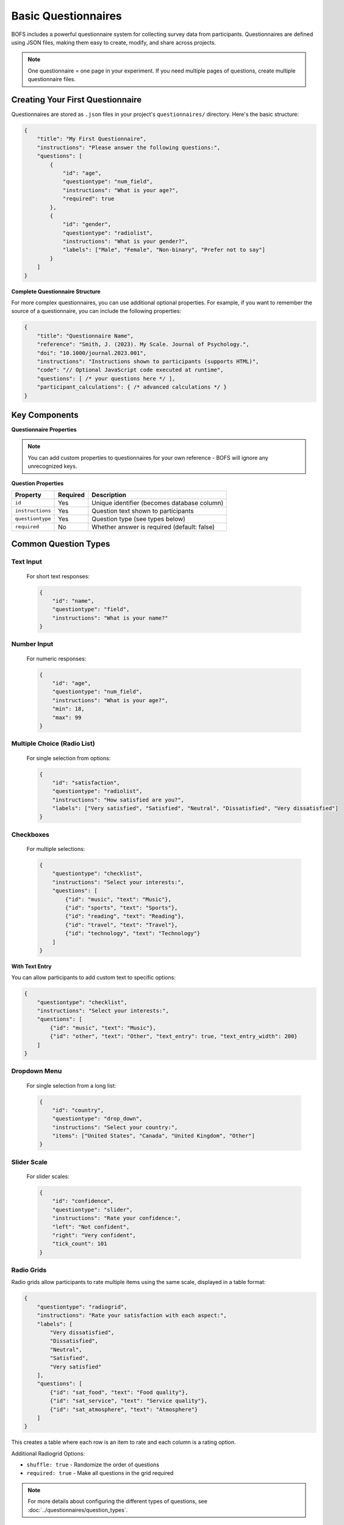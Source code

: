 Basic Questionnaires
===================

BOFS includes a powerful questionnaire system for collecting survey data from participants. Questionnaires are defined using JSON files, making them easy to create, modify, and share across projects.

.. note::
    One questionnaire = one page in your experiment. If you need multiple pages of questions, create multiple questionnaire files.

Creating Your First Questionnaire
----------------------------------

Questionnaires are stored as ``.json`` files in your project's ``questionnaires/`` directory. Here's the basic structure:

.. code-block:: json

    {
        "title": "My First Questionnaire",
        "instructions": "Please answer the following questions:",
        "questions": [
            {
                "id": "age",
                "questiontype": "num_field",
                "instructions": "What is your age?",
                "required": true
            },
            {
                "id": "gender",
                "questiontype": "radiolist",
                "instructions": "What is your gender?",
                "labels": ["Male", "Female", "Non-binary", "Prefer not to say"]
            }
        ]
    }

**Complete Questionnaire Structure**

For more complex questionnaires, you can use additional optional properties. For example, if you want to remember the source of a questionnaire, you can include the following properties:

.. code-block:: json

    {
        "title": "Questionnaire Name",
        "reference": "Smith, J. (2023). My Scale. Journal of Psychology.",
        "doi": "10.1000/journal.2023.001",
        "instructions": "Instructions shown to participants (supports HTML)",
        "code": "// Optional JavaScript code executed at runtime",
        "questions": [ /* your questions here */ ],
        "participant_calculations": { /* advanced calculations */ }
    }

Key Components
--------------

**Questionnaire Properties**

======================== ========== ===========================================
Property                 Required   Description
======================== ========== ===========================================
``title``               No         Display name (admin panel only)
``reference``            No         Citation information (admin panel only)
``doi``                  No         DOI link (admin panel only) 
``instructions``         No         Text shown above questions (supports HTML)
``code``                 No         JavaScript code executed at runtime
``questions``            Yes        List of question objects
``participant_calculations`` No     Advanced calculations (see advanced guide)
======================== ========== ===========================================

.. note::
    You can add custom properties to questionnaires for your own reference - BOFS will ignore any unrecognized keys.

**Question Properties**

=================== ========== ===========================================
Property            Required   Description
=================== ========== ===========================================
``id``              Yes        Unique identifier (becomes database column)
``instructions``    Yes        Question text shown to participants
``questiontype``    Yes        Question type (see types below)
``required``         No         Whether answer is required (default: false)
=================== ========== ===========================================

Common Question Types
---------------------

Text Input
^^^^^^^^^^

  For short text responses:

  .. code-block:: json

      {
          "id": "name",
          "questiontype": "field",
          "instructions": "What is your name?"
      }

Number Input
^^^^^^^^^^^^

  For numeric responses:

  .. code-block:: json

      {
          "id": "age",
          "questiontype": "num_field",
          "instructions": "What is your age?",
          "min": 18,
          "max": 99
      }

Multiple Choice (Radio List)
^^^^^^^^^^^^^^^^^^^^^^^^^^^^

  For single selection from options:

  .. code-block:: json

      {
          "id": "satisfaction",
          "questiontype": "radiolist",
          "instructions": "How satisfied are you?",
          "labels": ["Very satisfied", "Satisfied", "Neutral", "Dissatisfied", "Very dissatisfied"]
      }

Checkboxes
^^^^^^^^^^

  For multiple selections:

  .. code-block:: json

      {
          "questiontype": "checklist",
          "instructions": "Select your interests:",
          "questions": [
              {"id": "music", "text": "Music"},
              {"id": "sports", "text": "Sports"},
              {"id": "reading", "text": "Reading"},
              {"id": "travel", "text": "Travel"},
              {"id": "technology", "text": "Technology"}
          ]
      }

**With Text Entry**

You can allow participants to add custom text to specific options:

.. code-block:: json

    {
        "questiontype": "checklist",
        "instructions": "Select your interests:",
        "questions": [
            {"id": "music", "text": "Music"},
            {"id": "other", "text": "Other", "text_entry": true, "text_entry_width": 200}
        ]
    }

Dropdown Menu
^^^^^^^^^^^^^

  For single selection from a long list:

  .. code-block:: json

      {
          "id": "country",
          "questiontype": "drop_down",
          "instructions": "Select your country:",
          "items": ["United States", "Canada", "United Kingdom", "Other"]
      }


Slider Scale
^^^^^^^^^^^^

  For slider scales:

  .. code-block:: json

      {
          "id": "confidence",
          "questiontype": "slider",
          "instructions": "Rate your confidence:",
          "left": "Not confident",
          "right": "Very confident",
          "tick_count": 101
      }


Radio Grids
^^^^^^^^^^^

Radio grids allow participants to rate multiple items using the same scale, displayed in a table format:

.. code-block:: json

    {
        "questiontype": "radiogrid",
        "instructions": "Rate your satisfaction with each aspect:",
        "labels": [
            "Very dissatisfied",
            "Dissatisfied",
            "Neutral",
            "Satisfied",
            "Very satisfied"
        ],
        "questions": [
            {"id": "sat_food", "text": "Food quality"},
            {"id": "sat_service", "text": "Service quality"},
            {"id": "sat_atmosphere", "text": "Atmosphere"}
        ]
    }

This creates a table where each row is an item to rate and each column is a rating option.

Additional Radiogrid Options:

- ``shuffle: true`` - Randomize the order of questions
- ``required: true`` - Make all questions in the grid required


.. note::

    For more details about configuring the different types of questions, see :doc:`../questionnaires/question_types`.


Adding Questionnaires to Your Experiment
----------------------------------------

Once you've created a questionnaire file (e.g., ``demographics.json``), add it to your experiment by including it in the ``PAGE_LIST`` in your configuration file:

.. code-block:: toml

    PAGE_LIST = [
        {name='Consent', path='consent'},
        {name='Demographics', path='questionnaire/demographics'},
        {name='End', path='end'}
    ]

The path format is always ``questionnaire/filename`` (without the ``.json`` extension).

Previewing Questionnaires
-------------------------

Before adding questionnaires to your live experiment, preview them in the admin panel:

1. Start your BOFS project: ``BOFS config.toml -d``
2. Visit ``http://localhost:5000/admin`` 
3. Enter your admin password
4. Click "Preview Questionnaire" and select your questionnaire

The preview will:

- Show you how the questionnaire looks to participants
- Check for syntax errors
- Offer to add new database columns if needed

Required vs Optional Questions
-----------------------------

By default, all questions are optional. To make a question required:

.. code-block:: json

    {
        "id": "consent_check",
        "questiontype": "radiolist",
        "instructions": "I consent to participate in this study",
        "labels": ["Yes", "No"],
        "required": true
    }

Required questions must be answered before participants can continue.

Modifying Questionnaires with Existing Data
-------------------------------------------

If you need to modify a questionnaire after participants have already completed it, you need to be careful about database changes:

**During Development**

- Simply delete your database file (e.g., ``your_study.db``) and restart BOFS
- The database will be recreated with the new structure

**With Live Participant Data**

When you have real participant data, you have several options:

1. **Use Admin Panel Preview** (Recommended)
   - Go to ``/admin`` → "Preview Questionnaire"
   - BOFS will automatically offer to add new columns if needed
   - This is the safest approach for adding new questions

2. **Drop the Questionnaire Table**
   - You lose only the data from that specific questionnaire
   - Other data (demographics, custom tables) remains intact

3. **Manual Database Migration**
   - For complex changes, manually alter the database schema
   - This requires database knowledge but preserves all data

**Important Notes**
- Changing question IDs will break the connection to existing data
- Removing questions may cause errors if the data is referenced elsewhere
- Always backup your database before making changes

.. warning::
    If you change a questionnaires, restart your BOFS application to ensure you've loaded in the updated questionnaires.

Next Steps
----------

- For radio button grids and custom question types, see :doc:`../advanced/advanced_questionnaires`
- For examples of questionnaires in complete experiments, see :doc:`../examples/ab_experiment`
- For all available question types and their options, see :doc:`../questionnaires/question_types`